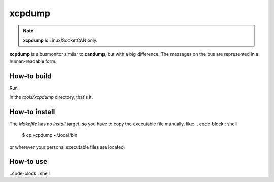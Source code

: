 =======
xcpdump
=======

.. note::

    **xcpdump** is Linux/SocketCAN only.

**xcpdump** is a busmonitor similar to **candump**, but with a big difference:
The messages on the bus are represented in a human-readable form.

How-to build
------------

Run

.. code-block: shell

   make

in the `tools/xcpdump` directory, that's it.

How-to install
--------------

The `Makefile` has no `install` target, so you have to copy the executable file manually, like:
.. code-block:: shell

   $ cp xcpdump ~/.local/bin

or wherever your personal executable files are located.

How-to use
----------

..code-block:: shell

